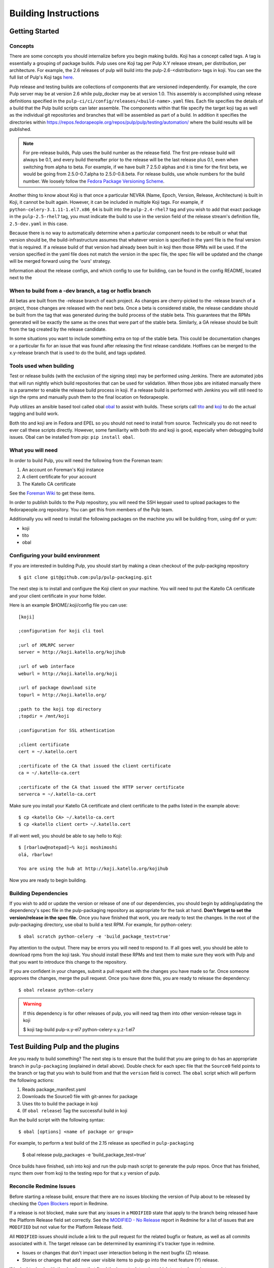 Building Instructions
=====================

Getting Started
---------------

Concepts
^^^^^^^^

There are some concepts you should internalize before you begin making builds. Koji has a concept
called tags. A tag is essentially a grouping of package builds.
Pulp uses one Koji tag per Pulp X.Y release stream, per distribution, per architecture.
For example, the 2.6 releases of pulp will build into the pulp-2.6-<distribution> tags in koji.
You can see the full list of Pulp's Koji tags
`here <http://koji.katello.org/koji/search?match=glob&type=tag&terms=pulp*>`_.

Pulp release and testing builds are collections of components that are versioned independently.
For example, the core Pulp server may be at version 2.6 while pulp_docker may be at version 1.0.
This assembly is accomplished using release definitions specified in the
``pulp-ci/ci/config/releases/<build-name>.yaml`` files. Each file specifies the details
of a build that the Pulp build scripts can later assemble. The components within that
file specify the target koji tag as well as the individual git repositories and branches that
will be assembled as part of a build. In addition it specifies the directories within
https://repos.fedorapeople.org/repos/pulp/pulp/testing/automation/ where the build results
will be published.

.. note::

   For pre-release builds, Pulp uses the build number as the release field. The first pre-release build
   will always be 0.1, and every build thereafter prior to the release will be the last release plus
   0.1, even when switching from alpha to beta. For example, if we have built 7 2.5.0 alphas and it
   is time for the first beta, we would be going from 2.5.0-0.7.alpha to 2.5.0-0.8.beta. For release
   builds, use whole numbers for the build number. We loosely follow the
   `Fedora Package Versioning Scheme <http://fedoraproject.org/wiki/Packaging:NamingGuidelines#Package_Versioning>`_.

Another thing to know about Koji is that once a particular NEVRA (Name, Epoch, Version, Release,
Architecture) is built in Koji, it cannot be built again. However, it can be included in multiple
Koji tags. For example, if ``python-celery-3.1.11-1.el7.x86_64`` is built into the
``pulp-2.4-rhel7`` tag and you wish to add that exact package in the ``pulp-2.5-rhel7`` tag, you
must indicate the build to use in the version field of the release stream's definition file,
``2.5-dev.yaml`` in this case.

Because there is no way to automatically determine when a particular component needs to be rebuilt
or what that version should be, the build-infrastructure assumes that whatever version is specified
in the yaml file is the final version that is required.  If a release build of that version had
already been built in koji then those RPMs will be used. If the version specified in the yaml file
does not match the version in the spec file, the spec file will be updated and the change will be
merged forward using the 'ours' strategy.

Information about the release configs, and which config to use for building, can be found in the
config README, located next to the

When to build from a -dev branch, a tag or hotfix branch
^^^^^^^^^^^^^^^^^^^^^^^^^^^^^^^^^^^^^^^^^^^^^^^^^^^^^^^^

All betas are built from the -release branch of each project. As changes are cherry-picked
to the -release branch of a project, those changes are released with the next beta. Once a beta is
considered stable, the release candidate should be built from the tag that was generated during
the build process of the stable beta. This guarantees that the RPMs generated will be exactly the
same as the ones that were part of the stable beta. Similarly, a GA release should be built from
the tag created by the release candidate.

In some situations you want to include something extra on top of the stable beta. This could be
documentation changes or a particular fix for an issue that was found after releasing the first
release candidate. Hotfixes can be merged to the x.y-release branch that is used to do the
build, and tags updated.

Tools used when building
^^^^^^^^^^^^^^^^^^^^^^^^

Test or release builds (with the exclusion of the signing step) may be performed using
Jenkins.  There are automated jobs that will run nightly which build repositories that can be used
for validation.  When those jobs are initiated manually there is a parameter to enable the
release build process in koji.  If a release build is performed with Jenkins you will still need
to sign the rpms and manually push them to the final location on fedorapeople.

Pulp utilizes an ansible based tool called obal `obal <https://github.com/theforeman/obal>`_
to assist with builds. These scripts call `tito <https://github.com/dgoodwin/tito>`_
and `koji <https://fedoraproject.org/wiki/Koji>`_ to do the actual tagging and
build work.

Both tito and koji are in Fedora and EPEL so you should not need to install from
source. Technically you do not need to ever call these scripts directly.
However, some familiarity with both tito and koji is good, especially when
debugging build issues.  Obal can be installed from pip: ``pip install obal``.

What you will need
^^^^^^^^^^^^^^^^^^

In order to build Pulp, you will need the following from the Foreman team:

#. An account on Foreman's Koji instance
#. A client certificate for your account
#. The Katello CA certificate

See the `Foreman Wiki <http://projects.theforeman.org/projects/foreman/wiki/Koji>`_ to get these
items.

In order to publish builds to the Pulp repository, you will need the SSH keypair used to upload
packages to the fedorapeople.org repository. You can get this from members of the Pulp team.

Additionally you will need to install the following packages on the machine
you will be building from, using dnf or yum:

* koji
* tito
* obal

Configuring your build environment
^^^^^^^^^^^^^^^^^^^^^^^^^^^^^^^^^^

If you are interested in building Pulp, you should start by making a clean checkout of
the pulp-packging repository ::

    $ git clone git@github.com:pulp/pulp-packaging.git

The next step is to install and configure the Koji client on your machine. You will need to put the
Katello CA certificate and your client certificate in your home folder.

Here is an example $HOME/.koji/config file you can use::

    [koji]

    ;configuration for koji cli tool

    ;url of XMLRPC server
    server = http://koji.katello.org/kojihub

    ;url of web interface
    weburl = http://koji.katello.org/koji

    ;url of package download site
    topurl = http://koji.katello.org/

    ;path to the koji top directory
    ;topdir = /mnt/koji

    ;configuration for SSL athentication

    ;client certificate
    cert = ~/.katello.cert

    ;certificate of the CA that issued the client certificate
    ca = ~/.katello-ca.cert

    ;certificate of the CA that issued the HTTP server certificate
    serverca = ~/.katello-ca.cert

Make sure you install your Katello CA certificate and client certificate to the paths listed in the
example above::

    $ cp <katello CA> ~/.katello-ca.cert
    $ cp <katello client cert> ~/.katello.cert

If all went well, you should be able to say hello to Koji::

    $ [rbarlow@notepad]~% koji moshimoshi
    olá, rbarlow!

    You are using the hub at http://koji.katello.org/kojihub

Now you are ready to begin building.


Building Dependencies
^^^^^^^^^^^^^^^^^^^^^

If you wish to add or update the version or release of one of our dependencies, you should begin by
adding/updating the dependency's spec file in the pulp-packaging repository as appropriate for the
task at hand. **Don't forget to set the version/release in the spec file.** Once you have finished
that work, you are ready to test the changes. In the root of the pulp-packaging directory, use obal
to build a test RPM. For example, for python-celery::

    $ obal scratch python-celery -e 'build_package_test=true'

Pay attention to the output. There may be errors you will need to respond to. If all goes
well, you should be able to download rpms from the koji task. You should install these RPMs and
test them to make sure they work with Pulp and that you want to introduce this change to the
repository.

If you are confident in your changes, submit a pull request with the changes you have made so far.
Once someone approves the changes, merge the pull request. Once you have done this, you are ready
to release the dependency::

    $ obal release python-celery

.. warning::

   If this dependency is for other releases of pulp, you will need tag them into other
   version-release tags in koji

   $ koji tag-build pulp-x.y-el7 python-celery-x.y.z-1.el7


Test Building Pulp and the plugins
----------------------------------

Are you ready to build something? The next step is to ensure that the build that you are going to do
has an appropriate branch in ``pulp-packaging`` (explained in detail above). Double check for each
spec file that the ``Source0`` field points to the branch or tag that you wish to build from and
that the ``version`` field is correct. The ``obal`` script which will perform the following actions:

#. Reads package_manifest.yaml
#. Downloads the Source0 file with git-annex for package
#. Uses tito to build the package in koji
#. (If ``obal release``) Tag the successful build in koji


Run the build script with the following syntax::

    $ obal [options] <name of package or group>

For example, to perform a test build of the 2.15 release as specified in ``pulp-packaging``

    $ obal release pulp_packages -e 'build_package_test=true'

Once builds have finished, ssh into koji and run the pulp mash script to generate the pulp repos.  Once
that has finished, rsync them over from koji to the testing repo for that x.y version of pulp.


Reconcile Redmine Issues
^^^^^^^^^^^^^^^^^^^^^^^^

Before starting a release build, ensure that there are no issues
blocking the version of Pulp about to be released by checking the
`Open Blockers <https://pulp.plan.io/projects/pulp/issues?query_id=75>`_ report in Redmine.

If a release is not blocked, make sure that any issues in a ``MODIFIED`` state that apply
to the branch being released have the Platform Release field set correctly. See the
`MODIFIED - No Release <https://pulp.plan.io/projects/pulp/issues?query_id=65>`_ report in Redmine
for a list of issues that are ``MODIFIED`` but not value for the Platform Release field.

All ``MODIFIED`` issues should include a link to the pull request for the related bugfix or feature,
as well as all commits associated with it. The target release can be determined by examining it's
tracker type in redmine.

* Issues or changes that don't impact user interaction belong in the next bugfix (Z) release.
* Stories or changes that add new user visible items to pulp go into the next feature (Y) release.

If in doubt, check with the developer that fixed the issue to determine which target
release is appropriate.

Similarly, if there are any issues that are ``NEW``, ``ASSIGNED``, or ``POST`` and inappropriately
given a Platform Release, set the Platform Release field to none on those issues.

Finally, check the `Verification Required <https://pulp.plan.io/issues?query_id=84>`_ report and
ensure that there are no unverified issues related to this release, or any releases with a lower
version number.

Submit to Koji
^^^^^^^^^^^^^^

We are now prepared to submit the build to Koji. This task is simple::

    $ cd pulp-packaging/
    $ obal release pulp_packages -t wait

This command will build SRPMs, upload them to Koji, and monitor the resulting builds. If any of them
fail, you can view the
`failed builds <http://koji.katello.org/koji/tasks?state=failed&view=tree&method=all&order=-id>`_ to
see what went wrong. If the build was successful, it will tag them into it's koji release tag.

The mash script will need to be ran on koji and the generated repo needs to be rsynced to fedorapeople.

If you want to start our Jenkins builder to run the unit tests in all the supported operating
systems, you should wait until the build script is finished so that it can push the correct tag to
GitHub. You can configure Jenkins to run the tests in the git branch or tag that you are building.
Make sure these pass before publishing the build.

.. _building-updating-versions:

Updating Versions
^^^^^^^^^^^^^^^^^

We use Jenkins to make nightly builds, so once you have built the package successfully and merged
the changelog forward, you should update the yaml file that Jenkins uses and bump the versions of
all the projects that were included in this build. You can use the ``update-version.py`` script in
the pulp-ci repo to update the versions. This script updates the version in all of the setup.py files.

This script should be run on the 2-master branch after the first prerelease (beta and rc releases)
of a given x.y version to ensure that the nightly builds for that branch are clearly newer than the
current release in progress.

At this point you can inspect the files to ensure the versions are as you expect. Create a merge
request to the appropriate branch to update the version.

Updating Docs
-------------

When releasing a new X or Y release, ensure the following:

* The release config must exist and be up to date in `the packaging repo <https://github.com/pulp/
  pulp-ci/tree/master/ci/config/releases/>`_. For pre-releases this is expected to be named
  ``x.y-build``, and for GA releases it is expected to be named ``x.y-release`` config.

* The Jenkins docs buiding job for the release config must also exist. If it doesn't, update `the
  Jenkins job builder definitions <https://github.com/pulp/pulp-ci/blob/master/ci/jobs/
  projects.yaml>`_ to include the release config. Use Jenkins Job Builder to push the job to
  Jenkins.

* For GA releases, check that the `LATEST variable <https://github.com/pulp/pulp-ci/blob/
  master/ci/docs-builder.py#L15>`_ is up to date. This ensures the latest GA docs will be published
  at the root of the docs.pulpproject.org site.

* Update `supported releases <https://github.com/pulp/pulp-ci/tree/master/ci/config/
  supported-releases.json>`_ to include new X.Y version, and remove any versions no longer
  officially supported.


Once the above changes are merged and the docs building job for the release exists, run the docs
building job for that release from the `Docs Builders page <https://pulp-jenkins.rhev-ci-vms.eng.
rdu2.redhat.com/view/Docs%20Builders/>`_. This should be done for pre-releases and GA releases.

Testing the Build
-----------------

In order to test the build you have just made, you can publish it to the Pulp testing repositories.
Be sure to add the shared SSH keypair to your ssh-agent, ssh into koji::

    [user@koij ~]$ rsync -avz --delete /mnt/koji/releases/split/yum/pulp-<x.y>/pulp/ pulpadmin@repos.fedorapeople.org:/srv/repos/pulp/pulp/testing/<X.Y>/

For our 2.15 beta example, the rsync command would be:

    $ rsync -avz --delete /mnt/koji/releases/split/yum/pulp-2.15/pulp/ pulpadmin@repos.fedorapeople.org:/srv/repos/pulp/pulp/testing/2.15/

You can now run the automated QE suite against the testing repository to ensure that the build is
stable and has no known issues. We have a Jenkins server for this purpose, and you can configure it
to test the repository you just published.

Signing the RPMS
----------------

Before signing RPMs, you will need access to the Pulp signing key. Someone on
the Pulp team can provide you with this. Additionally you should be familiar
with the concepts in the `Creating GPG Keys
<https://fedoraproject.org/wiki/Creating_GPG_Keys>`_ guide.

All alpha, beta and GA RPMs should be signed with the Pulp team's GPG key. A
new key is created for each X release (3.0.0, 4.0.0, etc).  If you are doing a
new X release, a new key needs to be created. To create a new key, run ``gpg
--gen-key`` and follow the prompts. We usually set "Real Name" to "Pulp (3)"
and "Email address" to "pulp-list@redhat.com". Key expiriation should occur
five years after the key's creation date. After creating the key, export both
the private and public keys.  The public key should be saved as
``GPG-RPM-KEY-pulp-3`` and the private as ``pulp-3.private.asc``. The password
can go into ``pulp-3-password.txt``.  Please update ``encrypt.sh`` and
``decrypt.sh`` as well to include the new private key and password file. Run
``encrypt.sh`` to encrypt the new keys.

.. warning::

   If you are making an update to the key repo, be sure to always verify that
   you are not committing the unencrypted private key or password file!

.. note::

   If you are adding a new team member, just add their key to ``encrypt.sh``
   and ``decrypt.sh``, then re-encrypt the keys and commit. The new team member
   will also need to obtain the "sign" permission in koji.

The ``GPG-RPM-KEY-pulp-3`` file should be made available under
https://repos.fedorapeople.org/repos/pulp/pulp/.

If you are simply creating a new build in an existing X stream release, you
need to perform some one-time setup steps in your local environment. First,
create or update your ``~/.rpmmacros`` file to include content like so,
substituting X with your intended release::

    %_gpg_name Pulp (X)

For each {name}-x.y.z-{release}.dist, run: (pulp 2.15.0 beta example)::

    $ koji download-build pulp-2.15.0-0.2.beta.el7
    $ koji download-build pulp-2.15.0-0.2.beta.fc25
    $ koji download-build pulp-2.15.0-0.2.beta.fc26
    etc...

Next, run the following from your mash directory::

    $ find . -name "*.rpm" | xargs rpm --addsign

This will sign all of the RPMs in the mash. You then need to import signatures into koji::

   $ find . -name "*.rpm" | xargs koji import-sig

Then write the signed RPM

   $ for r in `find . -name "*src.rpm"`; do basename $r; done | sort | uniq | sed s/\.src\.rpm//g > /tmp/builds
   $ for x in `cat /tmp/builds`; do koji write-signed-rpm [sig_hash] $x; done

.. note::

   Koji does not store the entire signed RPM. It merely stores the additional
   signature metadata, and then re-creates a signed RPM in a different
   directory when the ``write-signed-rpm`` command is issued. The original
   unsigned RPM will remain untouched.

Mash the release on koji (pulp 2.15 example) and sync it locally::

   [user@koji ~]$ pulp-mash-split-2.15.py
   [user@koji ~]$ exit
   [user@local ~]$ rsync -avz --delete koji.katello.org:/mnt/koji/releases/split/yum/pulp-2.15/pulp/ .

Finally, verify the downloaded signatures of the rpms in your mash directory::

   $ find . -name "*.rpm" | xargs rpm --checksig || echo 'Bad signatures!'

RPMs with invalid signatures will be reported in the output, but can be easy to
miss with all the output the scrolls by. xargs will exit with a non-zero exit
code if any of the calls to xargs rpm fail, which will trigger the echo of
"Bad Signatures!" to the shell. Failing RPMs may need to be re-signed.

After it is synced down and verified, you can publish the build.

Publishing the Build
--------------------

Alpha builds should only be published to the testing repository. If you have a beta or stable build
that has passed tests in the testing repository, and you wish to promote it to the appropriate
place, you can use a similar rsync command to do so::

    [user@koji] $ rsync -avz --delete /mnt/koji/releases/split/yum/pulp-<x.y>/pulp/ pulpadmin@repos.fedorapeople.org:/srv/repos/pulp/pulp/<stream>/<X.Y>/ --dry-run

Replace ``<stream>`` with "beta" or "stable", and ``<X.Y>`` with the correct version. For our 2.15 beta
example::

    [user@koji] $ rsync -avz --delete /mnt/koji/releases/split/yum/pulp-2.15/pulp/ pulpadmin@repos.fedorapeople.org:/srv/repos/pulp/pulp/beta/2.15/ --dry-run

Note the ``--dry-run`` argument. This causes rsync to print out what it *would* do. Review its
output to ensure that it is correct. If it is, run the command again while omitting that flag.

.. warning::

   Be sure to check that you are publishing the build to the correct repository. It's important to
   never publish an alpha build to anything other than a testing repository. A beta build can go to
   testing or the beta repository (but never the stable repository), and a stable build can go to a
   testing or a stable repository.

If you have published a beta build, you must move all issues and stories for the target release
from ``MODIFIED`` to ``ON_QA``. If this is the first beta build for this version, you must also
update versions on the branch as described :ref:`above <building-updating-versions>`.

If you are publishing a beta or release candidate build, ensure that the build documentation
is listed and linked to on the `documentation page of pulpproject.org <http://pulpproject.org/docs/>`_.

After publishing a beta build, email pulp-list@redhat.com to announce the beta. Here is a
typical email you can use::

   Subject: [devel] Pulp beta <version> is available

   Pulp <version> has been published to the beta repositories[0]. This fixes <add some text here>.

   [0] https://repos.fedorapeople.org/repos/pulp/pulp/beta/

Additional information, such as update instructions and issues addressed, can be included in
these release notes. If a security-related issue (probably assigned a CVE number) is included
in this release, information about the vulnerability and what can be done to address it must
be included in this announcement. This information should already be in the release notes for
the release being built and can be copied from there.

Hotfix releases should mention the specific issues that caused a hotfix to be created, and
feature releases should mention notable new features of interest.

To easily generate a list of issues, start with a redmine report of issues for the current
release (such as the Next Bugfix Release report). Then, under the Redmine filter options,
group the results by Project, remove everything but "Subject" from the list of selected
columns, and Apply the new options. This creates a list of issues that's very easy to copy
and paste into a release announcement. It also generates a URL that can be included in the
release announcement. This URL is very long, so a URL shortener should be used to make the
URL fit into the announcement.

If you have published a stable build, there are a few more items to take care of:

#. Update the "latest release" text on http://www.pulpproject.org/.
#. Run the Jenkins job to update the documentation for this version.
#. Update the channel topic in #pulp on Freenode with the new release.
#. Move all bugs that were in the ``MODIFIED`` or ``ON_QA`` state for this target release to
   ``CLOSED CURRENTRELEASE``.
#. Update the Redmine report for this release type for the next release of that type. For example,
   if this was a z-stream bugfix release, update the 'Next Bugfix Release' to point to the next
   version to be released in that stream. Redmine may need to have that version added before the
   report can be updated.
#. Update the pulp website with a blog post announcing the release, using the template below
#. Mail pulp-list@redhat.com to announce the new release, using the template below

Here is an email template you can use for release announcements::

   Subject: Pulp <version> is available!

   The Pulp team is pleased to announce that we have released <version>
   to our stable repositories[0]. <Say if it's just bugfixes or bugs and features>.

   Please see the release notes[1][2][3] if you are interested in reading about
   the fixes that are included. Happy upgrading!

   [0] https://repos.fedorapeople.org/repos/pulp/pulp/stable/<stream>/
   [0] link to pulp release notes (if updated)
   [0] link to pulp-rpm release notes (if updated)
   [0] link to pulp-puppet release notes (if updated)

Please ensure that the release notes have in fact been updated before sending the email out.
Ideally, the release notes will have been updated before the first beta build of a release.

New Stable Major/Minor Versions
^^^^^^^^^^^^^^^^^^^^^^^^^^^^^^^

If you are publishing a new stable <X.Y> build that hasn't been published before (i.e., X.Y.0-1),
you must also update the symlinks in the repository. There is no automated tool to perform this
step. ssh into repos.fedorapeople.org using the SSH keypair, and perform the task manually. Ensure
that the "X" symlink points at the latest X.Y release, and ensure that the "latest" symlink points
at that largest "X" symlink. For example, if you just published 3.1.0, and the latest 2.Y version
was 2.5, the stable folder should look similar to this::

    [pulpadmin@people03 pulp]$ ls -lah stable/
    total 24K
    drwxrwxr-x. 6 pulpadmin pulpadmin 4.0K Sep 17 18:26 .
    drwxrwxr-x. 7 jdob      gitpulp   4.0K Sep  8 22:40 ..
    lrwxrwxrwx. 1 pulpadmin pulpadmin    3 Aug  9 06:35 2 -> 2.5
    drwxrwxr-x. 7 pulpadmin pulpadmin 4.0K Aug 15  2013 2.1
    drwxrwxr-x. 7 pulpadmin pulpadmin 4.0K Sep  6  2013 2.2
    drwxrwxr-x. 7 pulpadmin pulpadmin 4.0K Dec  5  2013 2.3
    drwxrwxr-x. 7 pulpadmin pulpadmin 4.0K Aug  9 06:32 2.4
    drwxrwxr-x. 7 pulpadmin pulpadmin 4.0K Aug 19 06:32 2.5
    drwxrwxr-x. 7 pulpadmin pulpadmin 4.0K Aug 20 06:32 3.0
    drwxrwxr-x. 7 pulpadmin pulpadmin 4.0K Aug 24 06:32 3.1
    lrwxrwxrwx. 1 pulpadmin pulpadmin    3 Aug 24 06:35 3 -> 3.1
    lrwxrwxrwx. 1 pulpadmin pulpadmin   29 Aug 20 06:32 latest -> /srv/repos/pulp/pulp/stable/3

The ``rhel-pulp.repo`` and ``fedora-pulp.repo`` files also need to be updated
for the new GPG public key location if you are creating a new X release.

Also the X.Y-1 needs to be added to the "Older, Stable" section of the
`documentation page of pulpproject.org <http://pulpproject.org/docs/>`_.

